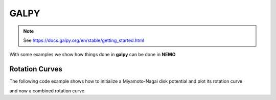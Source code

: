 .. _galpy:

GALPY
=====

.. note::
   See https://docs.galpy.org/en/stable/getting_started.html


With some examples we show how things done in **galpy** can be done in **NEMO**


Rotation Curves
---------------

The following code example shows how to initialize a Miyamoto-Nagai disk potential and plot its rotation curve

.. tab:: galpy

	 we will

   .. code:: python

	     from galpy.potential import MiyamotoNagaiPotential
             #
	     mp= MiyamotoNagaiPotential(a=0.5,b=0.0375,normalize=1.)
	     mp.plotRotcurve(Rrange=[0.01,10.],grid=1001)

.. tab:: NEMO

	 we will

   .. code:: bash

      rotcurves miyamoto 0,a,b,m
      cp a b


and now a combined rotation curve

.. tab:: galpy

   .. code:: python

	     from galpy.potential import NFWPotential, HernquistPotential
             #
	     mp= MiyamotoNagaiPotential(a=0.5,b=0.0375,normalize=.6)
	     np= NFWPotential(a=4.5,normalize=.35)
	     hp= HernquistPotential(a=0.6/8,normalize=0.05)
	     from galpy.potential import plotRotcurve
	     plotRotcurve(hp+mp+np,Rrange=[0.01,10.],grid=1001,yrange=[0.,1.2])
             #
	     mp.plotRotcurve(Rrange=[0.01,10.],grid=1001,overplot=True)
	     hp.plotRotcurve(Rrange=[0.01,10.],grid=1001,overplot=True)
	     np.plotRotcurve(Rrange=[0.01,10.],grid=1001,overplot=True)

.. tab:: NEMO

         we will
